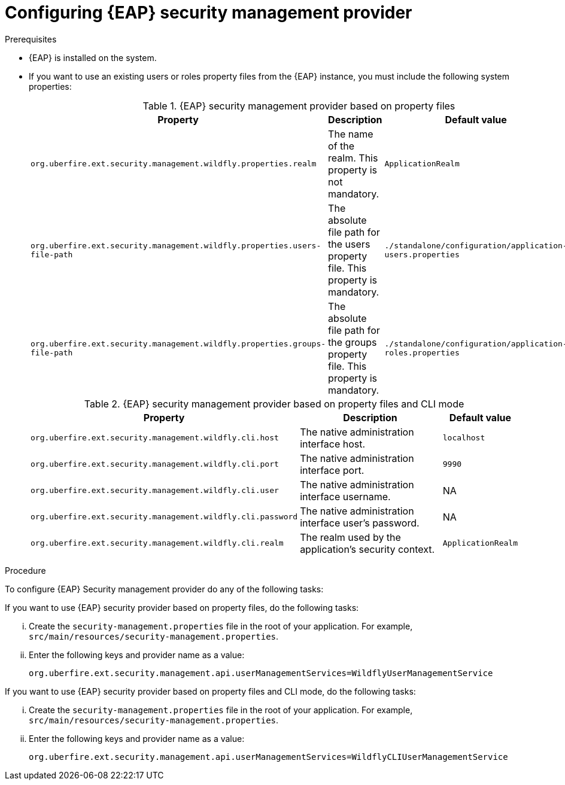 [id='business-central-configuring-EAP-security-management-provider-proc']

= Configuring {EAP} security management provider

.Prerequisites

* {EAP} is installed on the system.
* If you want to use an existing users or roles property files from the {EAP} instance, you must include the following system properties:
+
.{EAP} security management provider based on property files
[%header,cols=3]
[%autowidth]
|===
|Property |Description |Default value

|`org.uberfire.ext.security.management.wildfly.properties.realm` | The name of the realm. This property is not mandatory. | `ApplicationRealm`

|`org.uberfire.ext.security.management.wildfly.properties.users-file-path` | The absolute file path for the users property file. This property is mandatory. |`./standalone/configuration/application-users.properties`

|`org.uberfire.ext.security.management.wildfly.properties.groups-file-path` | The absolute file path for the groups property file. This property is mandatory. |`./standalone/configuration/application-roles.properties`

|===

+
.{EAP} security management provider based on property files and CLI mode
[%header,cols=3]
[%autowidth]
|===
|Property |Description |Default value

|`org.uberfire.ext.security.management.wildfly.cli.host` | The native administration interface host. |`localhost`

|`org.uberfire.ext.security.management.wildfly.cli.port` | The native administration interface port. |`9990`

|`org.uberfire.ext.security.management.wildfly.cli.user` | The native administration interface username. |NA

|`org.uberfire.ext.security.management.wildfly.cli.password` | The native administration interface user's password. |NA

|`org.uberfire.ext.security.management.wildfly.cli.realm` | The realm used by the application's security context. |`ApplicationRealm`

|===

.Procedure

To configure {EAP} Security management provider do any of the following tasks:

--
If you want to use {EAP} security provider based on property files, do the following tasks:

... Create the `security-management.properties` file in the root of your application. For example, `src/main/resources/security-management.properties`.
... Enter the following keys and provider name as a value:
+
[source]
----
org.uberfire.ext.security.management.api.userManagementServices=WildflyUserManagementService
----

If you want to use {EAP} security provider based on property files and CLI mode, do the following tasks:

... Create the `security-management.properties` file in the root of your application. For example, `src/main/resources/security-management.properties`.
... Enter the following keys and provider name as a value:
+
[source]
----
org.uberfire.ext.security.management.api.userManagementServices=WildflyCLIUserManagementService
----
--
